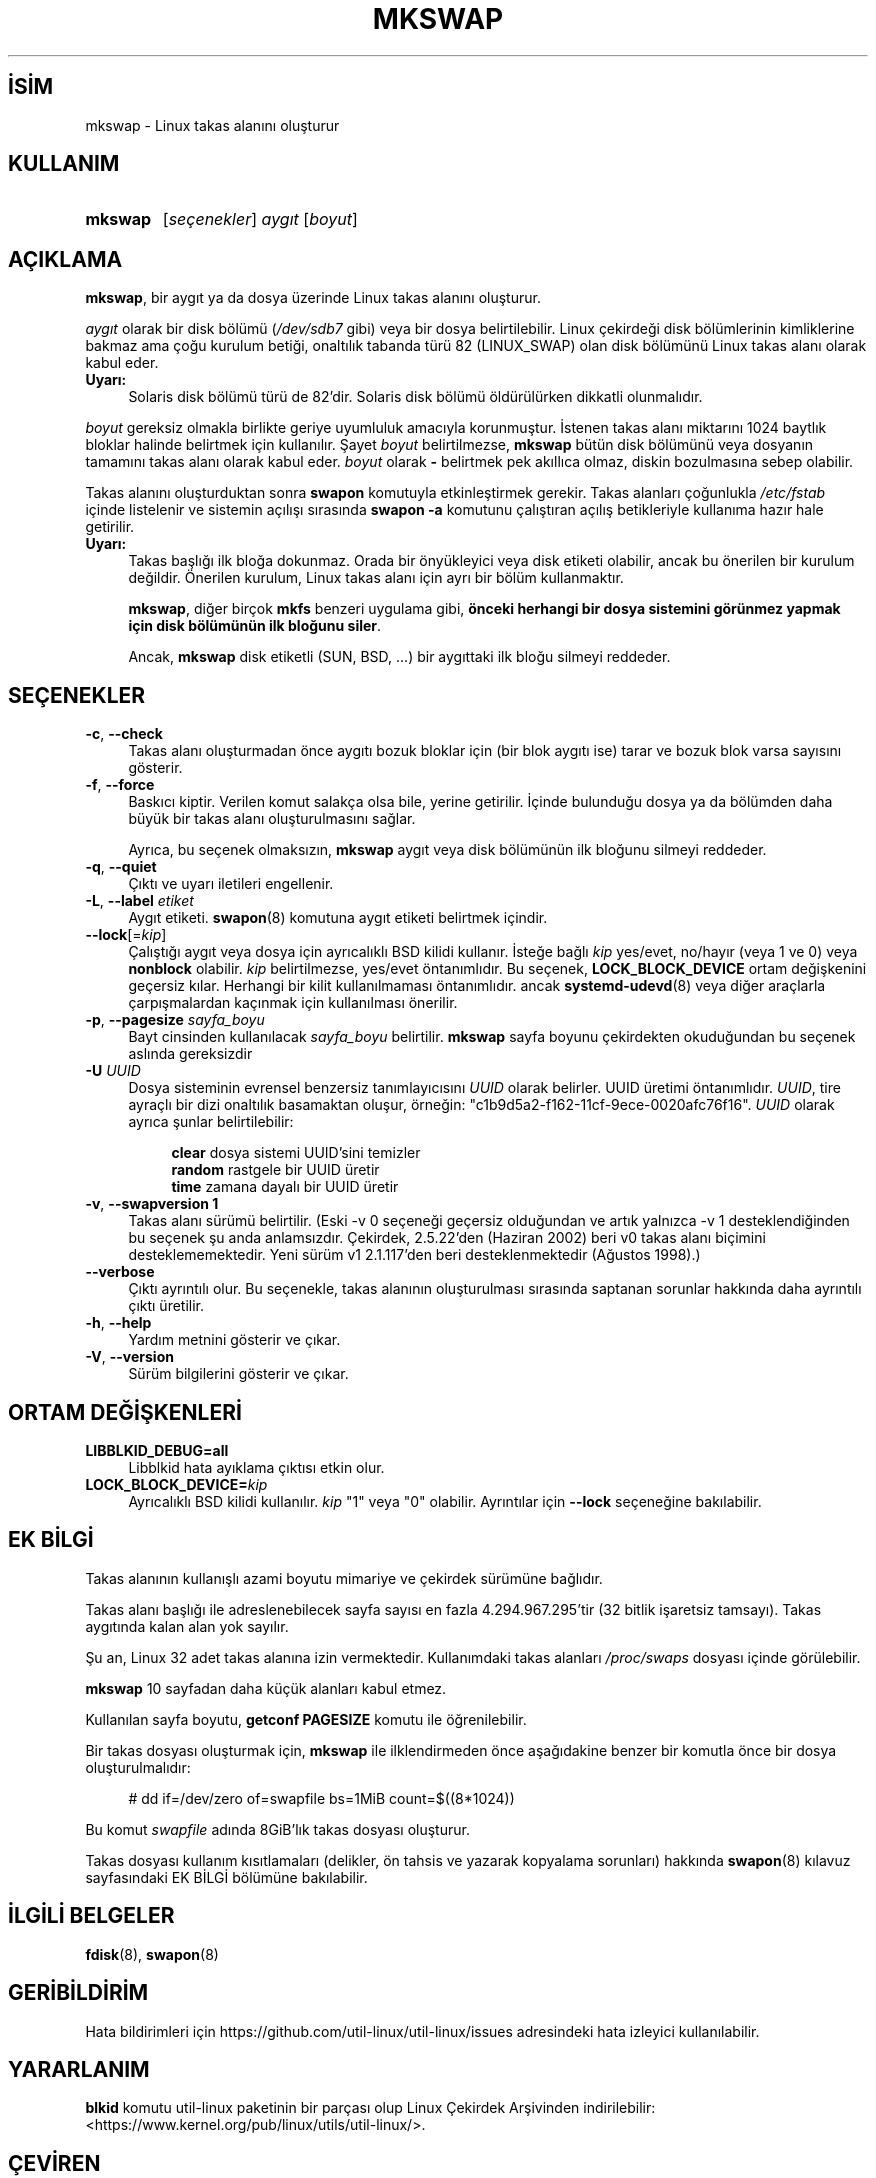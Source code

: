 .ig
 * Bu kılavuz sayfası Türkçe Linux Belgelendirme Projesi (TLBP) tarafından
 * XML belgelerden derlenmiş olup manpages-tr paketinin parçasıdır:
 * https://github.com/TLBP/manpages-tr
 *
 * Özgün Belgenin Lisans ve Telif Hakkı bilgileri:
 *
 * Copyright 1998 Andries E. Brouwer (aeb (at) cwi.nl)
 *
 * May be distributed under the GNU General Public License
 *
..
.\" Derlenme zamanı: 2022-11-18T11:59:32+03:00
.TH "MKSWAP" 8 "17 Şubat 2022" "util-linux 2.38" "Sistem Yönetim Komutları"
.\" Sözcükleri ilgisiz yerlerden bölme (disable hyphenation)
.nh
.\" Sözcükleri yayma, sadece sola yanaştır (disable justification)
.ad l
.PD 0
.SH İSİM
mkswap - Linux takas alanını oluşturur
.sp
.SH KULLANIM
.IP \fBmkswap\fR 7
[\fIseçenekler\fR] \fIaygıt\fR [\fIboyut\fR]
.sp
.PP
.sp
.SH "AÇIKLAMA"
\fBmkswap\fR, bir aygıt ya da dosya üzerinde Linux takas alanını oluşturur.
.sp
\fIaygıt\fR olarak bir disk bölümü (\fI/dev/sdb7\fR gibi) veya bir dosya belirtilebilir. Linux çekirdeği disk bölümlerinin kimliklerine bakmaz ama çoğu kurulum betiği, onaltılık tabanda türü 82 (LINUX_SWAP) olan disk bölümünü Linux takas alanı olarak kabul eder.
.sp
.TP 4
\fBUyarı:\fR
Solaris disk bölümü türü de 82’dir. Solaris disk bölümü öldürülürken dikkatli olunmalıdır.
.sp
.PP
\fIboyut\fR gereksiz olmakla birlikte geriye uyumluluk amacıyla korunmuştur. İstenen takas alanı miktarını 1024 baytlık bloklar halinde belirtmek için kullanılır. Şayet \fIboyut\fR belirtilmezse, \fBmkswap\fR bütün disk bölümünü veya dosyanın tamamını takas alanı olarak kabul eder. \fIboyut\fR olarak \fB-\fR belirtmek pek akıllıca olmaz, diskin bozulmasına sebep olabilir.
.sp
Takas alanını oluşturduktan sonra \fBswapon\fR komutuyla etkinleştirmek gerekir. Takas alanları çoğunlukla \fI/etc/fstab\fR içinde listelenir ve sistemin açılışı sırasında \fBswapon -a\fR komutunu çalıştıran açılış betikleriyle kullanıma hazır hale getirilir.
.sp
.TP 4
\fBUyarı:\fR
Takas başlığı ilk bloğa dokunmaz. Orada bir önyükleyici veya disk etiketi olabilir, ancak bu önerilen bir kurulum değildir. Önerilen kurulum, Linux takas alanı için ayrı bir bölüm kullanmaktır.
.sp
\fBmkswap\fR, diğer birçok \fBmkfs\fR benzeri uygulama gibi, \fBönceki herhangi bir dosya sistemini görünmez yapmak için disk bölümünün ilk bloğunu siler\fR.
.sp
Ancak, \fBmkswap\fR disk etiketli (SUN, BSD, ...) bir aygıttaki ilk bloğu silmeyi reddeder.
.sp
.PP
.sp
.SH "SEÇENEKLER"
.TP 4
\fB-c\fR, \fB--check\fR
Takas alanı oluşturmadan önce aygıtı bozuk bloklar için (bir blok aygıtı ise) tarar ve bozuk blok varsa sayısını gösterir.
.sp
.TP 4
\fB-f\fR, \fB--force\fR
Baskıcı kiptir. Verilen komut salakça olsa bile, yerine getirilir. İçinde bulunduğu dosya ya da bölümden daha büyük bir takas alanı oluşturulmasını sağlar.
.sp
Ayrıca, bu seçenek olmaksızın, \fBmkswap\fR aygıt veya disk bölümünün ilk bloğunu silmeyi reddeder.
.sp
.TP 4
\fB-q\fR, \fB--quiet\fR
Çıktı ve uyarı iletileri engellenir.
.sp
.TP 4
\fB-L\fR, \fB--label\fR \fIetiket\fR
Aygıt etiketi. \fBswapon\fR(8) komutuna aygıt etiketi belirtmek içindir.
.sp
.TP 4
\fB--lock\fR[=\fIkip\fR]
Çalıştığı aygıt veya dosya için ayrıcalıklı BSD kilidi kullanır. İsteğe bağlı \fIkip\fR yes/evet, no/hayır (veya 1 ve 0) veya \fBnonblock\fR olabilir. \fIkip\fR belirtilmezse, yes/evet öntanımlıdır. Bu seçenek, \fBLOCK_BLOCK_DEVICE\fR ortam değişkenini geçersiz kılar. Herhangi bir kilit kullanılmaması öntanımlıdır. ancak \fBsystemd-udevd\fR(8) veya diğer araçlarla çarpışmalardan kaçınmak için kullanılması önerilir.
.sp
.TP 4
\fB-p\fR, \fB--pagesize\fR \fIsayfa_boyu\fR
Bayt cinsinden kullanılacak \fIsayfa_boyu\fR belirtilir. \fBmkswap\fR sayfa boyunu çekirdekten okuduğundan bu seçenek aslında gereksizdir
.sp
.TP 4
\fB-U\fR \fIUUID\fR
Dosya sisteminin evrensel benzersiz tanımlayıcısını \fIUUID\fR olarak belirler. UUID üretimi öntanımlıdır. \fIUUID\fR, tire ayraçlı bir dizi onaltılık basamaktan oluşur, örneğin: "c1b9d5a2-f162-11cf-9ece-0020afc76f16". \fIUUID\fR olarak ayrıca şunlar belirtilebilir:
.sp
.RS 4
.RS 4
.nf
\fBclear\fR  dosya sistemi UUID’sini temizler
\fBrandom\fR rastgele bir UUID üretir
\fBtime\fR   zamana dayalı bir UUID üretir
.fi
.sp
.RE
.RE
.IP
.sp
.TP 4
\fB-v\fR, \fB--swapversion 1\fR
Takas alanı sürümü belirtilir. (Eski -v 0 seçeneği geçersiz olduğundan ve artık yalnızca -v 1 desteklendiğinden bu seçenek şu anda anlamsızdır. Çekirdek, 2.5.22’den (Haziran 2002) beri v0 takas alanı biçimini desteklememektedir. Yeni sürüm v1 2.1.117’den beri desteklenmektedir (Ağustos 1998).)
.sp
.TP 4
\fB--verbose\fR
Çıktı ayrıntılı olur. Bu seçenekle, takas alanının oluşturulması sırasında saptanan sorunlar hakkında daha ayrıntılı çıktı üretilir.
.sp
.TP 4
\fB-h\fR, \fB--help\fR
Yardım metnini gösterir ve çıkar.
.sp
.TP 4
\fB-V\fR, \fB--version\fR
Sürüm bilgilerini gösterir ve çıkar.
.sp
.PP
.sp
.SH "ORTAM DEĞİŞKENLERİ"
.TP 4
\fBLIBBLKID_DEBUG=all\fR
Libblkid hata ayıklama çıktısı etkin olur.
.sp
.TP 4
\fBLOCK_BLOCK_DEVICE=\fR\fIkip\fR
Ayrıcalıklı BSD kilidi kullanılır. \fIkip\fR "1" veya "0" olabilir. Ayrıntılar için \fB--lock\fR seçeneğine bakılabilir.
.sp
.PP
.sp
.SH "EK BİLGİ"
Takas alanının kullanışlı azami boyutu mimariye ve çekirdek sürümüne bağlıdır.
.sp
Takas alanı başlığı ile adreslenebilecek sayfa sayısı en fazla 4.294.967.295’tir (32 bitlik işaretsiz tamsayı). Takas aygıtında kalan alan yok sayılır.
.sp
Şu an, Linux 32 adet takas alanına izin vermektedir. Kullanımdaki takas alanları \fI/proc/swaps\fR dosyası içinde görülebilir.
.sp
\fBmkswap\fR 10 sayfadan daha küçük alanları kabul etmez.
.sp
Kullanılan sayfa boyutu, \fBgetconf PAGESIZE\fR komutu ile öğrenilebilir.
.sp
Bir takas dosyası oluşturmak için, \fBmkswap\fR ile ilklendirmeden önce aşağıdakine benzer bir komutla önce bir dosya oluşturulmalıdır:
.sp
.RS 4
.nf
# dd if=/dev/zero of=swapfile bs=1MiB count=$((8*1024))
.fi
.sp
.RE
Bu komut \fIswapfile\fR adında 8GiB’lık takas dosyası oluşturur.
.sp
Takas dosyası kullanım kısıtlamaları (delikler, ön tahsis ve yazarak kopyalama sorunları) hakkında \fBswapon\fR(8) kılavuz sayfasındaki EK BİLGİ bölümüne bakılabilir.
.sp
.SH "İLGİLİ BELGELER"
\fBfdisk\fR(8), \fBswapon\fR(8)
.sp
.SH "GERİBİLDİRİM"
Hata bildirimleri için https://github.com/util-linux/util-linux/issues adresindeki hata izleyici kullanılabilir.
.sp
.SH "YARARLANIM"
\fBblkid\fR komutu util-linux paketinin bir parçası olup Linux Çekirdek Arşivinden indirilebilir: <https://www.kernel.org/pub/linux/utils/util-linux/>.
.sp
.SH "ÇEVİREN"
© 2004 Yalçın Kolukısa
.br
© 2022 Nilgün Belma Bugüner
.br
Bu çeviri özgür yazılımdır: Yasaların izin verdiği ölçüde HİÇBİR GARANTİ YOKTUR.
.br
Lütfen, çeviri ile ilgili bildirimde bulunmak veya çeviri yapmak için https://github.com/TLBP/manpages-tr/issues adresinde "New Issue" düğmesine tıklayıp yeni bir konu açınız ve isteğinizi belirtiniz.
.sp
